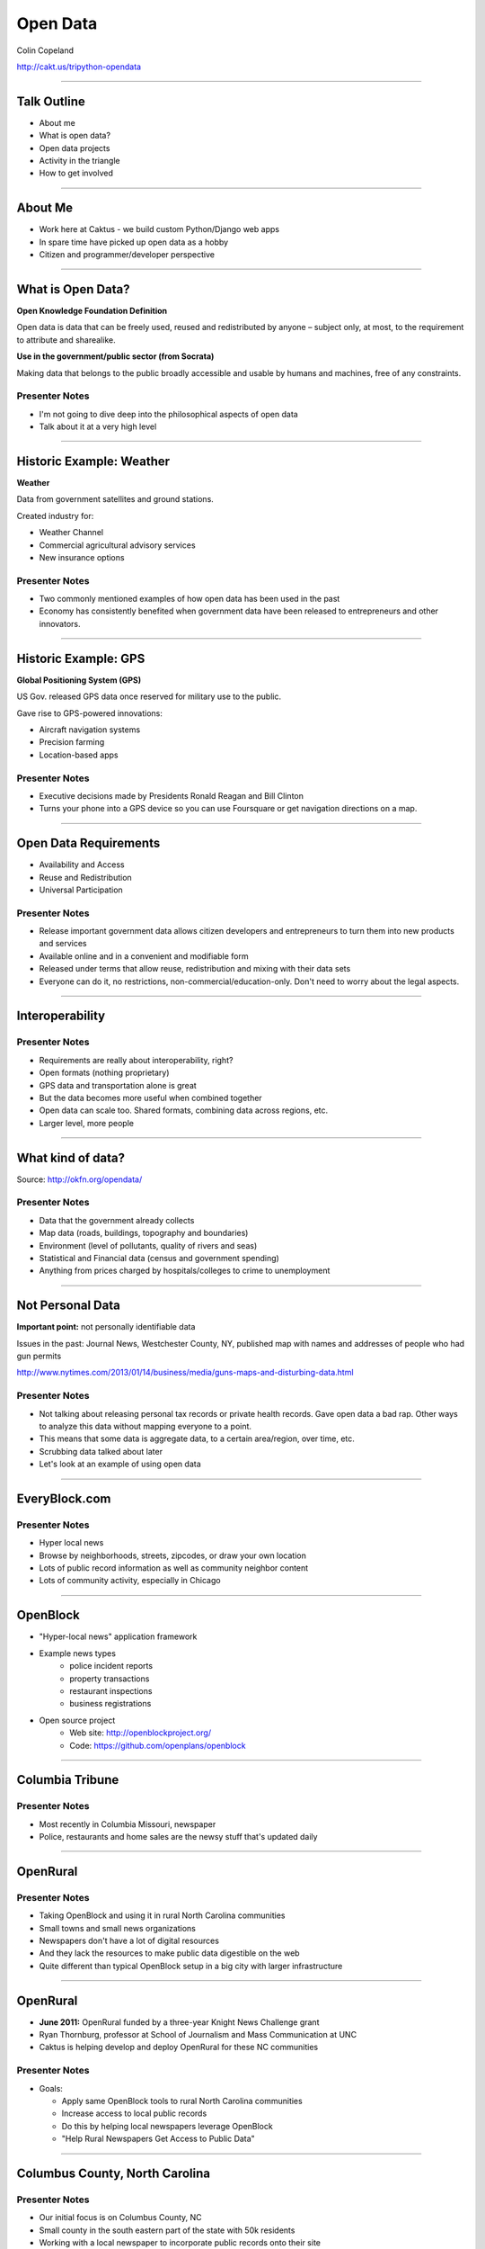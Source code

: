 =========
Open Data
=========

Colin Copeland

http://cakt.us/tripython-opendata

----

Talk Outline
============

- About me
- What is open data?
- Open data projects
- Activity in the triangle
- How to get involved

----


About Me
========

* Work here at Caktus - we build custom Python/Django web apps
* In spare time have picked up open data as a hobby
* Citizen and programmer/developer perspective

----


What is Open Data?
==================

**Open Knowledge Foundation Definition**

Open data is data that can be freely used, reused and redistributed by anyone – subject only, at most, to the requirement to attribute and sharealike.

**Use in the government/public sector (from Socrata)**

Making data that belongs to the public broadly accessible and usable by humans and machines, free of any constraints.

Presenter Notes
---------------

- I'm not going to dive deep into the philosophical aspects of open data
- Talk about it at a very high level

----


Historic Example: Weather
=========================

**Weather**

Data from government satellites and ground stations.

Created industry for:

* Weather Channel
* Commercial agricultural advisory services
* New insurance options

Presenter Notes
---------------

- Two commonly mentioned examples of how open data has been used in the past
- Economy has consistently benefited when government data have been released to entrepreneurs and other innovators.

----


Historic Example: GPS
=====================

**Global Positioning System (GPS)**

US Gov. released GPS data once reserved for military use to the public.

Gave rise to GPS-powered innovations:

* Aircraft navigation systems
* Precision farming
* Location-based apps

Presenter Notes
---------------

- Executive decisions made by Presidents Ronald Reagan and Bill Clinton
- Turns your phone into a GPS device so you can use Foursquare or get navigation directions on a map.

----


Open Data Requirements
======================

- Availability and Access
- Reuse and Redistribution
- Universal Participation

Presenter Notes
---------------

- Release important government data allows citizen developers and entrepreneurs to turn them into new products and services
- Available online and in a convenient and modifiable form
- Released under terms that allow reuse, redistribution and mixing with their data sets
- Everyone can do it, no restrictions, non-commercial/education-only. Don't need to worry about the legal aspects.

----


Interoperability
================

Presenter Notes
---------------

- Requirements are really about interoperability, right?
- Open formats (nothing proprietary)
- GPS data and transportation alone is great
- But the data becomes more useful when combined together
- Open data can scale too. Shared formats, combining data across regions, etc.
- Larger level, more people

----


What kind of data?
==================

.. image:: static/data-types.png
  :align: center

Source: http://okfn.org/opendata/

Presenter Notes
---------------

- Data that the government already collects
- Map data (roads, buildings, topography and boundaries)
- Environment (level of pollutants, quality of rivers and seas)
- Statistical and Financial data (census and government spending)
- Anything from prices charged by hospitals/colleges to crime to unemployment


----

Not Personal Data
=================

**Important point:** not personally identifiable data

Issues in the past: Journal News, Westchester County, NY, published map with names and addresses of people who had gun permits

http://www.nytimes.com/2013/01/14/business/media/guns-maps-and-disturbing-data.html

Presenter Notes
---------------

- Not talking about releasing personal tax records or private health records. Gave open data a bad rap. Other ways to analyze this data without mapping everyone to a point.
- This means that some data is aggregate data, to a certain area/region, over time, etc.
- Scrubbing data talked about later
- Let's look at an example of using open data


----


EveryBlock.com
==============

.. image:: ../../djangocon/2012/openblock/static/example-everyblock.png
    :width: 100%

Presenter Notes
---------------

- Hyper local news
- Browse by neighborhoods, streets, zipcodes, or draw your own location
- Lots of public record information as well as community neighbor content
- Lots of community activity, especially in Chicago

----


OpenBlock
=========

.. image:: ../../djangocon/2012/openblock/static/openblock-logo.png
    :align: center

- "Hyper-local news" application framework
- Example news types
    - police incident reports
    - property transactions
    - restaurant inspections
    - business registrations
- Open source project
    - Web site: http://openblockproject.org/
    - Code: https://github.com/openplans/openblock

----


Columbia Tribune
================

.. image:: static/tribune.png
    :align: center
    :width: 100%


Presenter Notes
---------------

- Most recently in Columbia Missouri, newspaper
- Police, restaurants and home sales are the newsy stuff that's updated daily

----


OpenRural
=========

Presenter Notes
---------------

- Taking OpenBlock and using it in rural North Carolina communities
- Small towns and small news organizations
- Newspapers don't have a lot of digital resources
- And they lack the resources to make public data digestible on the web
- Quite different than typical OpenBlock setup in a big city with larger infrastructure

----


OpenRural
=========

.. http://www.knightfoundation.org/grants/20110150/

.. image:: ../../djangocon/2012/openblock/static/unc.png
    :width: 60%
    :align: center

- **June 2011:** OpenRural funded by a three-year Knight News Challenge grant
- Ryan Thornburg, professor at School of Journalism and Mass Communication at UNC
- Caktus is helping develop and deploy OpenRural for these NC communities

Presenter Notes
---------------

- Goals:

  - Apply same OpenBlock tools to rural North Carolina communities
  - Increase access to local public records
  - Do this by helping local newspapers leverage OpenBlock
  - "Help Rural Newspapers Get Access to Public Data"

----


Columbus County, North Carolina
===============================

.. image:: ../../djangocon/2012/openblock/static/nc-columbus-county.png
    :width: 100%

Presenter Notes
---------------

- Our initial focus is on Columbus County, NC
- Small county in the south eastern part of the state with 50k residents
- Working with a local newspaper to incorporate public records onto their site

----


The News Reporter
=================

.. image:: ../../djangocon/2012/openblock/static/whiteville-com.png
    :width: 100%

Presenter Notes
---------------

- The online version of the paper serving Whiteville and Columbus County

----


Columbus County Open Data
=========================

.. image:: static/columbus-gis.png
    :width: 100%

Presenter Notes
---------------

- Wouldn't have been possible without the county staff
- Access to downloadable information from local websites
- Small county, CH is bigger, one guy
- People asking him for data, rather than responding to each one individually, he posts them online

----


Durham Streetcars
=================

.. image:: static/streetcars.jpg
    :width: 100%

Source: http://www.opendurham.org/buildings/607-611-east-main-street-streetcar-and-bus-garage

Presenter Notes
---------------

- Bring this back to the Triangle, maybe do something in Durham
- GIS/Historic nut
- Durham had horse/mule drawn streetcars in 1880. Electric streetcars 1900-1930, before buses took over.

----


Durham GIS
==========

.. image:: static/durham-gis.png
    :width: 100%

Presenter Notes
---------------

- Can't download
- $25-$100/layer

----


Commercial Use
==============

* "None of the GIS data purchased through this Policy shall be published by the requestor **without the City’s explicit written consent**, nor shall the requestor permit any other party to publish the data."
* $100-$1000/layer
* Provided on CD-ROM or 8MM tape

Presenter Notes
---------------

- Poking fun at Durham
- Recoup the costs of man hours spent creating these files
- Rather than finding common set of files to publish, they make all requests go through the department
- GIS has a special case in NC

----


Statute 132 - Public Records
============================

http://www.ncga.state.nc.us/EnactedLegislation/Statutes/HTML/ByChapter/Chapter_132.html

.. image:: static/chapter132.png
    :align: center

Presenter Notes
---------------

- Enacted legislation in NC for public records
- Lays out what can be published
- Has special case for GIS

----


Open Data Triangle
==================

* Cary Open Day
* NC DataPalooza (http://ncdatapalooza.com/) - Todd Park (US CTO)
* Triangle Code for America (http://www.meetup.com/Triangle-Code-for-America/)
* Raleigh Open Data Manager - Jason Hare


Presenter Notes
---------------

* Lots going on in the triangle
* DataPalooza is an open-data competition sponsored by the White House - focused on health, energy and education data

----


Raleigh Open Data
=================

.. image:: static/openraleigh.png
    :width: 100%

Presenter Notes
---------------

- Socrata data portal
- 95 data sets
- Jason says it's getting a lot of hits and they're getting requests for different kinds of data

----


OpenDataPhilly
==============

.. image:: static/opendataphilly.png
    :width: 100%


Presenter Notes
---------------

- Take the ODP codebase and use it in Durham
- Python/Django codebase, I can deploy this here
- Got it up and running, but Durham wasn't ready to adopt it

----


Code for America Brigade
========================

.. image:: static/brigade.png
    :align: center

Presenter Notes
---------------

- CfA Brigade, organizing civic-minded technologists to contribute their skills in service to their local governments
- Create re-usable apps
- Durham started in May. Small steps, slowly working to pass an open data resolution.


.. Now, we may see even more life-changing technologies as a result of open government data. Last week, the White House released an executive order that makes “open and machine readable” the new default for the release of government information. Although people who care about open data were generally quite excited, the news barely made an impression on the general public. But it should: This is perhaps the biggest step forward to date in making government data—that information your tax dollars pay for—accessible for citizens, entrepreneurs, politicians, and others.


.. prices charged by colleges
.. help agencies share data internally
.. data as a commodity



.. White House
.. http://project-open-data.github.io/
.. Data Portals
.. https://data.raleighnc.gov/
.. http://www.opendataphilly.org/
.. Open Rural
.. http://columbusco-staging.openrural.org/
.. Events
.. NC Data Jam
.. Datapalooza
.. Scraper Wiki
.. NC Secretary of State Corporation Filings
.. Columbus County NC Property Sales
.. NC Restaurant Inspections
.. Code for America
.. Durham Brigade
.. Open Data Resolution

